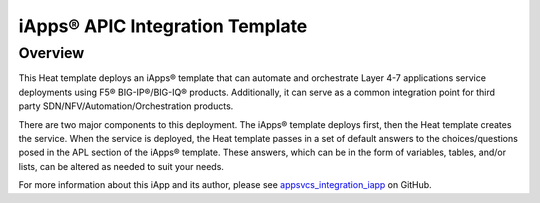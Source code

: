 iApps® APIC Integration Template
================================

Overview
--------
This Heat template deploys an iApps® template that can automate and orchestrate Layer 4-7 applications service deployments using F5® BIG-IP®/BIG-IQ® products. Additionally, it can serve as a common integration point for third party SDN/NFV/Automation/Orchestration products.

There are two major components to this deployment. The iApps® template deploys first, then the Heat template creates the service.  When the service is deployed, the Heat template passes in a set of default answers to the choices/questions posed in the APL section of the iApps® template. These answers, which can be in the form of variables, tables, and/or lists, can be altered as needed to suit your needs.

For more information about this iApp and its author, please see `appsvcs_integration_iapp <https://github.com/0xHiteshPatel/appsvcs_integration_iapp>`_ on GitHub.
